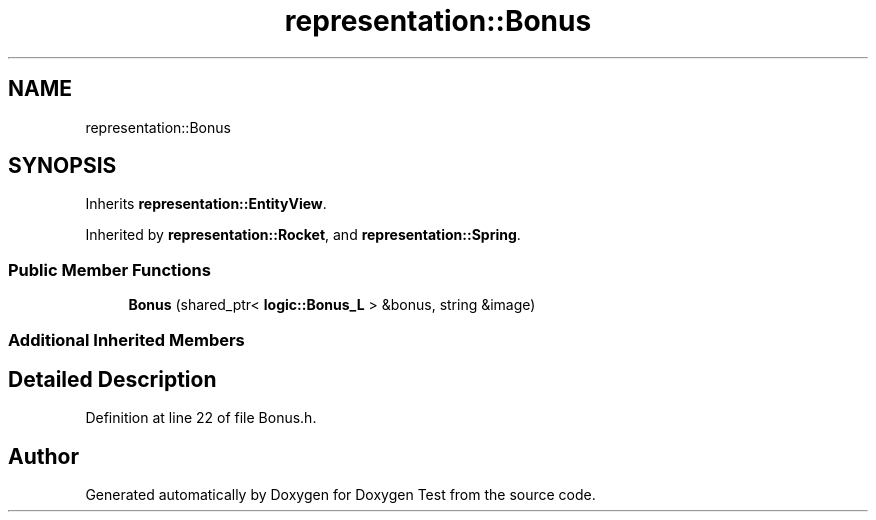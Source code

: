 .TH "representation::Bonus" 3 "Wed Dec 22 2021" "Doxygen Test" \" -*- nroff -*-
.ad l
.nh
.SH NAME
representation::Bonus
.SH SYNOPSIS
.br
.PP
.PP
Inherits \fBrepresentation::EntityView\fP\&.
.PP
Inherited by \fBrepresentation::Rocket\fP, and \fBrepresentation::Spring\fP\&.
.SS "Public Member Functions"

.in +1c
.ti -1c
.RI "\fBBonus\fP (shared_ptr< \fBlogic::Bonus_L\fP > &bonus, string &image)"
.br
.in -1c
.SS "Additional Inherited Members"
.SH "Detailed Description"
.PP 
Definition at line 22 of file Bonus\&.h\&.

.SH "Author"
.PP 
Generated automatically by Doxygen for Doxygen Test from the source code\&.
